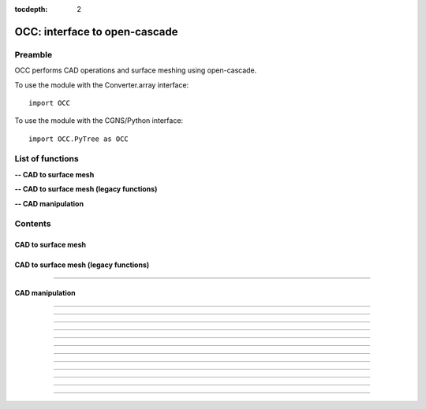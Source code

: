 .. OCC documentation master file

:tocdepth: 2


OCC: interface to open-cascade
===============================

Preamble
########

OCC performs CAD operations and surface meshing using open-cascade. 

To use the module with the Converter.array interface::

   import OCC

To use the module with the CGNS/Python interface::

    import OCC.PyTree as OCC


.. py:module:: OCC


List of functions
##################

**-- CAD to surface mesh**

.. autosummary::
   :nosignatures:

    OCC.PyTree.meshAll

    OCC.PyTree._projectOnFaces

    OCC.PyTree._meshDeviation

**-- CAD to surface mesh (legacy functions)**

.. autosummary::
   :nosignatures:

    OCC.convertCAD2Arrays
    OCC.PyTree.convertCAD2PyTree

**-- CAD manipulation**

.. autosummary::
   :nosignatures:

    OCC.readCAD
    OCC.writeCAD
    OCC.getNbEdges
    OCC.getNbFaces
    OCC.getFaceArea
    OCC._translate
    OCC._rotate
    OCC._scale
    OCC._splitFaces
    OCC._mergeFaces
    OCC._sewing
    OCC._removeFaces
    OCC._trimFaces

Contents
#########

CAD to surface mesh
--------------------


.. py:function:: OCC.PyTree.meshAll(hook, hmin=-1, hmax=-1., hausd=-1.)

    Mesh a CAD with triangles.
    If hmin=hmax, mesh with a regular h.
    If hmin, hmax and hausd are set, mesh with isotropic triangles with local size adapted to curvature. 
    hausd is the max chordal error of mesh to CAD. 
    This function returns a tree with two bases (EDGES and FACES).
    EDGES contains discretized edges with a link to the global edge number in CAD.
    FACES contains discretized faces with a link to the global face number in CAD.

    :param hook: CAD hook
    :type hook: CAD hook
    :param hmin: minimum step size on output mesh.
    :type hmin: float
    :param hmax: maximum step size on output mesh.
    :type hmax: float
    :param hausd: maximum chordal error.
    :type hausd: float
    :rtype: mesh

    *Example of use:*

    * `Mesh a CAD (pyTree) <Examples/OCC/meshAllPT.py>`_:

    .. literalinclude:: ../build/Examples/OCC/meshAllPT.py

.. py:function:: OCC.PyTree._projectOnFaces(hook, t, faceList=None)

    Project mesh on given CAD faces (in place).

    :param hook: CAD hook
    :type hook: CAD hook
    :param t: mesh to project
    :type t: zone, list of zones or tree
    :param faceList: list of faces number to calculate the area
    :type faceList: list of face index (starts 1)

    *Example of use:*

    * `Project a mesh on CAD faces (pyTree) <Examples/OCC/projectOnFaces.py>`_:

    .. literalinclude:: ../build/Examples/OCC/projectOnFacesPT.py

.. py:function:: OCC.PyTree.meshDeviation(hook, t)

    Mesaure deviation of mesh from CAD.
    Project the center of mesh triangles on CAD and return the projection distance
    in a field.

    :param hook: CAD hook
    :type hook: CAD hook
    :param t: mesh
    :type t: zone, list of zones or tree

    *Example of use:*

    * `Measure deviation of mesh from CAD (pyTree) <Examples/OCC/meshDeviation.py>`_:

    .. literalinclude:: ../build/Examples/OCC/meshDeviationPT.py


CAD to surface mesh (legacy functions)
---------------------------------------

.. py:function:: OCC.convertCAD2Arrays(fileName, format='fmt_iges', h=0., chordal_err=0., growth_ratio=0., algo=1)

    Read a CAD and return arrays.

    :param fileName: CAD file name
    :type fileName: string
    :param format: file format ('fmt_iges' or 'fmt_step')
    :type format: string
    :param h: step size on output mesh. If 0., automatic setting [algo=1,2].
    :type h: float
    :param chordal_error: max error between CAD and mesh. Result in curvature adaptation. If 0., automatic setting.
    :type chordal_error: float
    :param growth_ratio: max growth ratio between adjacent triangles [algo=1,2].
    :type growth_ratio: float
    :param algo: algo=0: mesh with only respect to curvature, algo=1 or algo=2: mesh with regular triangles.
    :type algo: int
    :rtype: a list of TRI arrays

    *Example of use:*

    * `Read a CAD (array) <Examples/OCC/convertCAD2Arrays.py>`_:

    .. literalinclude:: ../build/Examples/OCC/convertCAD2Arrays.py

---------------------------------------

.. py:function:: OCC.PyTree.convertCAD2PyTree(fileName, format='fmt_iges', h=0., chordal_err=0., growth_ratio=0., algo=1)

    Read a CAD and return a zone.

    :param fileName: CAD file name
    :type fileName: string
    :param format: file format ('fmt_iges' or 'fmt_step')
    :type format: string
    :param h: step size on output mesh. If 0., automatic setting [algo=1,2].
    :type h: float
    :param chordal_error: max error between CAD and mesh. Result in curvature adaptation. If 0., automatic setting.
    :type chordal_error: float
    :param growth_ratio: max growth ratio between adjacent triangles [algo=1,2].
    :type growth_ratio: float
    :param algo: algo=0: mesh with only respect to curvature, algo=1 or algo=2: mesh with regular triangles. 
    :type algo: int
    :rtype: CGNS pyTree

    *Example of use:*

    * `Read a CAD (pyTree) <Examples/OCC/convertCAD2PyTreePT.py>`_:

    .. literalinclude:: ../build/Examples/OCC/convertCAD2PyTreePT.py


CAD manipulation
----------------------

.. py:function:: OCC.readCAD(fileName, format='fmt_step')

    Read a CAD file and return a CAD hook.

    :param fileName: CAD file name
    :type fileName: string
    :param format: file format ('fmt_iges' or 'fmt_step')
    :type format: string
    :rtype: CAD hook

    *Example of use:*

    * `Read a CAD <Examples/OCC/readCADPT.py>`_:

    .. literalinclude:: ../build/Examples/OCC/readCADPT.py

------------------------------------------

.. py:function:: OCC.writeCAD(hook, fileName, format='fmt_step')

    Write a CAD hook to a file.

    :param hook: CAD hook
    :type hook: CAD hook
    :param fileName: CAD file name
    :type fileName: string
    :param format: file format ('fmt_iges' or 'fmt_step')
    :type format: string

    *Example of use:*

    * `Write a CAD <Examples/OCC/writeCADPT.py>`_:

    .. literalinclude:: ../build/Examples/OCC/writeCADPT.py

------------------------------------------

.. py:function:: OCC.getNbEdges(hook)

    Return the total number of edges in a CAD hook.

    :param hook: CAD hook
    :type hook: CAD hook
    :rtype: int

    *Example of use:*

    * `Get the number of edges <Examples/OCC/getNbEdgesPT.py>`_:

    .. literalinclude:: ../build/Examples/OCC/getNbEdgesPT.py

------------------------------------------

.. py:function:: OCC.getNbFaces(hook)

    Return the number of faces in a CAD hook.

    :param hook: CAD hook
    :type hook: CAD hook
    :rtype: int

    *Example of use:*

    * `Get the number of faces <Examples/OCC/getNbFacesPT.py>`_:

    .. literalinclude:: ../build/Examples/OCC/getNbFacesPT.py

------------------------------------------

.. py:function:: OCC.getFaceArea(hook, faceList=[])

    Return the area of given faces.

    :param hook: CAD hook
    :type hook: CAD hook
    :param faceList: list of faces number to calculate the area
    :type faceList: list of face index (starts 1)
    :rtype: float

    *Example of use:*

    * `Get face area <Examples/OCC/getFaceAreaPT.py>`_:

    .. literalinclude:: ../build/Examples/OCC/getFaceAreaPT.py

------------------------------------------

.. py:function:: OCC._translate(hook, vector, listOfFaces=None)

    Translate a CAD hook by a given vector.

    :param hook: CAD hook
    :type hook: CAD hook
    :param vector: translation vector (dx, dy, dz)
    :type vector: tuple of floats
    :param listOfFaces: if None, translate all else translate only given faces
    :type listOfFaces: list of face indices (starts 1)

    *Example of use:*

    * `Translate a CAD <Examples/OCC/translatePT.py>`_:

    .. literalinclude:: ../build/Examples/OCC/translatePT.py

------------------------------------------

.. py:function:: OCC._rotate(hook, Xc, axis, angle, listOfFaces=None)

    Rotate a CAD hook around a given axis by a given angle.

    :param hook: CAD hook
    :type hook: CAD hook
    :param Xc: rotation center (x, y, z)
    :type Xc: tuple of floats
    :param axis: rotation axis
    :type axis: tuple of floats
    :param angle: rotation angle in degrees
    :type angle: float
    :param listOfFaces: if None, rotate all else rotate only given faces
    :type listOfFaces: list of face indices (starts 1)

    *Example of use:*

    * `Rotate a CAD <Examples/OCC/rotatePT.py>`_:

    .. literalinclude:: ../build/Examples/OCC/rotatePT.py

------------------------------------------

.. py:function:: OCC._scale(hook, factor, X, listOfFaces=None)

    Scale a CAD hook by a given factor.

    :param hook: CAD hook
    :type hook: CAD hook
    :param factor: scale factor
    :type factor: float
    :param X: invariant point (x, y, z)
    :type X: tuple of floats
    :param listOfFaces: if None, scale all else scale only given faces
    :type listOfFaces: list of face indices (starts 1)

    *Example of use:*

    * `Rotate a CAD <Examples/OCC/scalePT.py>`_:

    .. literalinclude:: ../build/Examples/OCC/scalePT.py

------------------------------------------

.. py:function:: OCC._splitFaces(hook, area)

    Split faces in a CAD hook.

    :param hook: CAD hook
    :type hook: CAD hook
    :param area: split each face if area greater than this value
    :type area: float

    *Example of use:*

    * `Split faces <Examples/OCC/splitFacesPT.py>`_:

    .. literalinclude:: ../build/Examples/OCC/splitFacesPT.py

------------------------------------------

.. py:function:: OCC._mergeFaces(hook, faceList=None)

    Merge faces in a CAD hook.

    :param hook: CAD hook
    :type hook: CAD hook
    :param faceList: if None, merge all faces else list of faces indices to merge
    :type faceList: list of face indices (starts 1)

    *Example of use:*

    * `Merge faces <Examples/OCC/mergeFacesPT.py>`_:

    .. literalinclude:: ../build/Examples/OCC/mergeFacesPT.py

------------------------------------------

.. py:function:: OCC._sewing(hook, faceList=None, tol=1.e-6)

    Sew faces. Supress redundant edges.

    :param hook: CAD hook
    :type hook: CAD hook
    :param faceList: if None, merge all faces else list of faces indices to merge
    :type faceList: list of face indices (starts 1)
    :param tol: tolerance for sewing
    :type tol: float

    *Example of use:*

    * `Sew faces <Examples/OCC/sewingPT.py>`_:

    .. literalinclude:: ../build/Examples/OCC/sewingPT.py

------------------------------------------

.. py:function:: OCC._removeFaces(hook, faceList)

    Remove given list of faces from CAD.

    :param hook: CAD hook
    :type hook: CAD hook
    :param faceList: list of faces
    :type faceList: list of face indices (starts 1)

    *Example of use:*

    * `Remove faces <Examples/OCC/removeFacesPT.py>`_:

    .. literalinclude:: ../build/Examples/OCC/removeFacesPT.py

------------------------------------------

.. py:function:: OCC._trimFaces(hook, faces1, faces2)

    Trim set of faces1 with set of faces2.

    :param hook: CAD hook
    :type hook: CAD hook
    :param faces1: first set of faces
    :type faces1: list of face indices (starts 1)
    :param faces2: second set of faces
    :type faces2: list of face indices (starts 1)

    *Example of use:*

    * `Trim faces <Examples/OCC/trimFacesPT.py>`_:

    .. literalinclude:: ../build/Examples/OCC/trimFacesPT.py
    


